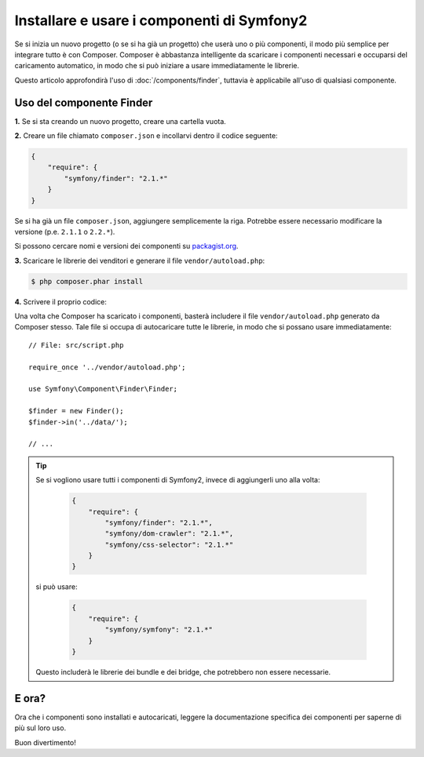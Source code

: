 .. index::
   single: Componenti; Installazione
   single: Componenti; Uso

Installare e usare i componenti di Symfony2
===========================================

Se si inizia un nuovo progetto (o se si ha già un progetto) che userà
uno o più componenti, il modo più semplice per integrare tutto è con Composer.
Composer è abbastanza intelligente da scaricare i componenti necessari e occuparsi
del caricamento automatico, in modo che si può iniziare a usare immediatamente le librerie.

Questo articolo approfondirà l'uso di :doc:`/components/finder`, tuttavia è
applicabile all'uso di qualsiasi componente.

Uso del componente Finder
-------------------------

**1.** Se si sta creando un nuovo progetto, creare una cartella vuota.

**2.** Creare un file chiamato ``composer.json`` e incollarvi dentro il codice seguente:

.. code-block:: json

    {
        "require": {
            "symfony/finder": "2.1.*"
        }
    }

Se si ha già un file ``composer.json``, aggiungere semplicemente la riga. Potrebbe
essere necessario modificare la versione (p.e. ``2.1.1`` o ``2.2.*``).

Si possono cercare nomi e versioni dei componenti su `packagist.org`_.

**3.** Scaricare le librerie dei venditori e generare il file ``vendor/autoload.php``:

.. code-block:: bash

    $ php composer.phar install

**4.** Scrivere il proprio codice:

Una volta che Composer ha scaricato i componenti, basterà includere il
file ``vendor/autoload.php`` generato da Composer stesso. Tale file si
occupa di autocaricare tutte le librerie, in modo che si possano usare
immediatamente::

        // File: src/script.php

        require_once '../vendor/autoload.php';

        use Symfony\Component\Finder\Finder;

        $finder = new Finder();
        $finder->in('../data/');

        // ...

.. tip::

    Se si vogliono usare tutti i componenti di Symfony2, invece di aggiungerli
    uno alla volta:

        .. code-block:: json

            {
                "require": {
                    "symfony/finder": "2.1.*",
                    "symfony/dom-crawler": "2.1.*",
                    "symfony/css-selector": "2.1.*"
                }
            }

    si può usare:

        .. code-block:: json

            {
                "require": {
                    "symfony/symfony": "2.1.*"
                }
            }

    Questo includerà le librerie dei bundle e dei bridge, che potrebbero non
    essere necessarie.

E ora?
------

Ora che i componenti sono installati e autocaricati, leggere la documentazione
specifica dei componenti per saperne di più sul loro uso.

Buon divertimento!

.. _packagist.org: https://packagist.org/
